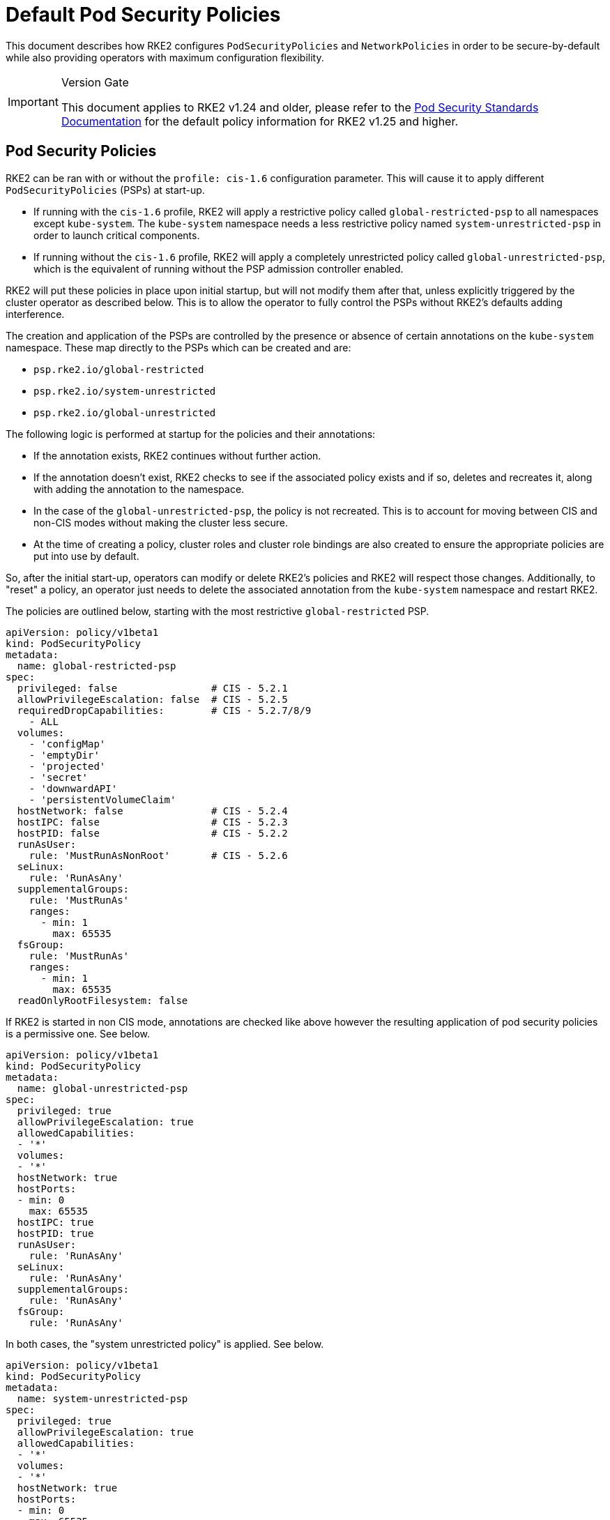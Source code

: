 = Default Pod Security Policies

This document describes how RKE2 configures `PodSecurityPolicies` and `NetworkPolicies` in order to be secure-by-default while also providing operators with maximum configuration flexibility.

[IMPORTANT]
.Version Gate
====
This document applies to RKE2 v1.24 and older, please refer to the xref:security/pod_security_standards.adoc[Pod Security Standards Documentation] for the default policy information for RKE2 v1.25 and higher.
====

== Pod Security Policies

RKE2 can be ran with or without the `profile: cis-1.6` configuration parameter. This will cause it to apply different `PodSecurityPolicies` (PSPs) at start-up.

* If running with the `cis-1.6` profile, RKE2 will apply a restrictive policy called `global-restricted-psp` to all namespaces except `kube-system`. The `kube-system` namespace needs a less restrictive policy named `system-unrestricted-psp` in order to launch critical components.
* If running without the `cis-1.6` profile, RKE2 will apply a completely unrestricted policy called `global-unrestricted-psp`, which is the equivalent of running without the PSP admission controller enabled.

RKE2 will put these policies in place upon initial startup, but will not modify them after that, unless explicitly triggered by the cluster operator as described below. This is to allow the operator to fully control the PSPs without RKE2's defaults adding interference.

The creation and application of the PSPs are controlled by the presence or absence of certain annotations on the `kube-system` namespace. These map directly to the PSPs which can be created and are:

* `psp.rke2.io/global-restricted`
* `psp.rke2.io/system-unrestricted`
* `psp.rke2.io/global-unrestricted`

The following logic is performed at startup for the policies and their annotations:

* If the annotation exists, RKE2 continues without further action.
* If the annotation doesn't exist, RKE2 checks to see if the associated policy exists and if so, deletes and recreates it, along with adding the annotation to the namespace.
* In the case of the `global-unrestricted-psp`, the policy is not recreated. This is to account for moving between CIS and non-CIS modes without making the cluster less secure.
* At the time of creating a policy, cluster roles and cluster role bindings are also created to ensure the appropriate policies are put into use by default.

So, after the initial start-up, operators can modify or delete RKE2's policies and RKE2 will respect those changes. Additionally, to "reset" a policy, an operator just needs to delete the associated annotation from the `kube-system` namespace and restart RKE2.

The policies are outlined below, starting with the most restrictive `global-restricted` PSP.

[,yaml]
----
apiVersion: policy/v1beta1
kind: PodSecurityPolicy
metadata:
  name: global-restricted-psp
spec:
  privileged: false                # CIS - 5.2.1
  allowPrivilegeEscalation: false  # CIS - 5.2.5
  requiredDropCapabilities:        # CIS - 5.2.7/8/9
    - ALL
  volumes:
    - 'configMap'
    - 'emptyDir'
    - 'projected'
    - 'secret'
    - 'downwardAPI'
    - 'persistentVolumeClaim'
  hostNetwork: false               # CIS - 5.2.4
  hostIPC: false                   # CIS - 5.2.3
  hostPID: false                   # CIS - 5.2.2
  runAsUser:
    rule: 'MustRunAsNonRoot'       # CIS - 5.2.6
  seLinux:
    rule: 'RunAsAny'
  supplementalGroups:
    rule: 'MustRunAs'
    ranges:
      - min: 1
        max: 65535
  fsGroup:
    rule: 'MustRunAs'
    ranges:
      - min: 1
        max: 65535
  readOnlyRootFilesystem: false
----

If RKE2 is started in non CIS mode, annotations are checked like above however the resulting application of pod security policies is a permissive one. See below.

[,yaml]
----
apiVersion: policy/v1beta1
kind: PodSecurityPolicy
metadata:
  name: global-unrestricted-psp
spec:
  privileged: true
  allowPrivilegeEscalation: true
  allowedCapabilities:
  - '*'
  volumes:
  - '*'
  hostNetwork: true
  hostPorts:
  - min: 0
    max: 65535
  hostIPC: true
  hostPID: true
  runAsUser:
    rule: 'RunAsAny'
  seLinux:
    rule: 'RunAsAny'
  supplementalGroups:
    rule: 'RunAsAny'
  fsGroup:
    rule: 'RunAsAny'
----

In both cases, the "system unrestricted policy" is applied. See below.

[,yaml]
----
apiVersion: policy/v1beta1
kind: PodSecurityPolicy
metadata:
  name: system-unrestricted-psp
spec:
  privileged: true
  allowPrivilegeEscalation: true
  allowedCapabilities:
  - '*'
  volumes:
  - '*'
  hostNetwork: true
  hostPorts:
  - min: 0
    max: 65535
  hostIPC: true
  hostPID: true
  runAsUser:
    rule: 'RunAsAny'
  seLinux:
    rule: 'RunAsAny'
  supplementalGroups:
    rule: 'RunAsAny'
  fsGroup:
    rule: 'RunAsAny'
----

To view the pod security policies currently deployed on your system, run the below command:

[,bash]
----
kubectl get psp -A
----

== Network Policies

When RKE2 is run with the `profile: cis-1.6` parameter, it will apply 2 network policies to the `kube-system`, `kube-public`, and `default` namespaces and applies associated annotations. The same logic applies to these policies and annotations as the PSPs. On start, the annotations for each namespace are checked for existence and if they exist, RKE2 takes no action. If the annotation doesn't exist, RKE2 checks to see if the policy exists and if it does, recreates it.

The first policy applied is to restrict network traffic to only the namespace itself. See below.

[,yaml]
----
apiVersion: networking.k8s.io/v1
kind: NetworkPolicy
metadata:
  managedFields:
  - apiVersion: networking.k8s.io/v1
    fieldsType: FieldsV1
    fieldsV1:
      f:spec:
        f:ingress: {}
        f:policyTypes: {}
  name: default-network-policy
  namespace: default
spec:
  ingress:
  - from:
    - podSelector: {}
  podSelector: {}
  policyTypes:
  - Ingress
----

The second policy applied is to the `kube-system` namespace and allows for DNS traffic. See below.

[,yaml]
----
apiVersion: networking.k8s.io/v1
kind: NetworkPolicy
metadata:
  managedFields:
  - apiVersion: networking.k8s.io/v1
    fieldsV1:
      f:spec:
        f:ingress: {}
        f:podSelector:
          f:matchLabels:
        f:policyTypes: {}
  name: default-network-dns-policy
  namespace: kube-system
spec:
  ingress:
  - ports:
    - port: 53
      protocol: TCP
    - port: 53
      protocol: UDP
  podSelector:
    matchLabels:
  policyTypes:
  - Ingress
----

RKE2 applies the `default-network-policy` policy and `np.rke2.io` annotation to all built-in namespaces. The `kube-system` namespace additionally gets the `default-network-dns-policy` policy and `np.rke2.io/dns` annotation applied to it.

To view the network policies currently deployed on your system, run the below command:

[,bash]
----
kubectl get networkpolicies -A
----
